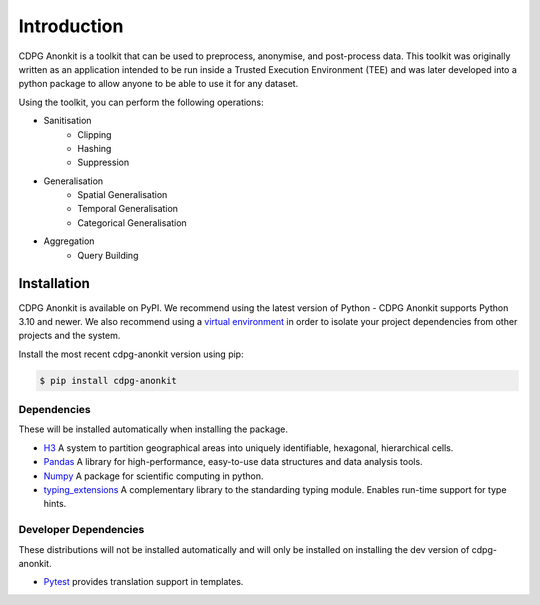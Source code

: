 Introduction
============

CDPG Anonkit is a toolkit that can be used to preprocess, anonymise, and post-process data. This toolkit was originally written as an application intended to be run inside a Trusted Execution Environment (TEE) and was later developed into a python package to allow anyone to be able to use it for any dataset.

Using the toolkit, you can perform the following operations:

* Sanitisation
    * Clipping
    * Hashing
    * Suppression  
* Generalisation
    * Spatial Generalisation
    * Temporal Generalisation
    * Categorical Generalisation
* Aggregation
    * Query Building
.. * Differential Privacy
..     * Sensitivity Computation
..     * Noise Addition
.. * Post Processing 
..     * Rounding and Clipping
..     * Epsilon vs MAE


Installation
------------
CDPG Anonkit is available on PyPI. We recommend using the latest version of Python - CDPG Anonkit supports Python 3.10 and newer. 
We also recommend using a `virtual environment`_ in order
to isolate your project dependencies from other projects and the system.

.. _virtual environment: https://packaging.python.org/tutorials/installing-packages/#creating-virtual-environments

Install the most recent cdpg-anonkit version using pip:

.. code-block:: bash

    $ pip install cdpg-anonkit


Dependencies
~~~~~~~~~~~~

These will be installed automatically when installing the package.

-   `H3`_ A system to partition geographical areas into uniquely identifiable, hexagonal, hierarchical cells.

-   `Pandas`_ A library for high-performance, easy-to-use data structures and data analysis tools.

-   `Numpy`_ A package for scientific computing in python.

-   `typing_extensions`_ A complementary library to the standarding typing module. Enables run-time support for type hints.

.. _H3: https://docs.kepler.gl/docs/user-guides/c-types-of-layers/j-h3

.. _Pandas: https://pandas.pydata.org/docs/

.. _Numpy: https://numpy.org/doc/stable/

.. _typing_extensions: https://typing-extensions.readthedocs.io/en/latest/

Developer Dependencies
~~~~~~~~~~~~~~~~~~~~~~

These distributions will not be installed automatically and will only be installed on installing the dev version of cdpg-anonkit.

-   `Pytest`_ provides translation support in templates.

.. _Pytest: https://docs.pytest.org/en/stable/contents.html